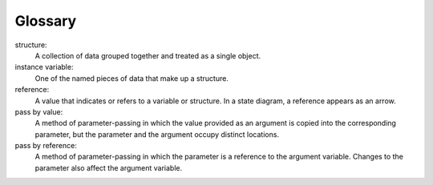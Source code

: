 Glossary
--------

structure:
   A collection of data grouped together and treated as a single object.

instance variable:
   One of the named pieces of data that make up a structure.

reference:
   A value that indicates or refers to a variable or structure. In a
   state diagram, a reference appears as an arrow.

pass by value:
   A method of parameter-passing in which the value provided as an
   argument is copied into the corresponding parameter, but the
   parameter and the argument occupy distinct locations.

pass by reference:
   A method of parameter-passing in which the parameter is a reference
   to the argument variable. Changes to the parameter also affect the
   argument variable.


.. dragndrop:: chapter_eight_glossary
    :feedback: Try again!
    :match_1:  structure|||A collection of data grouped together and treated as a single object.
    :match_2: instance variable|||One of the named pieces of data that make up a structure.
    :match_3: reference|||A value that indicates or refers to a variable or structure.
    :match_4: pass by value|||A method of parameter-passing in which the value provided as an argument is copied into the corresponding parameter, but the parameter and the argument occupy distinct locations.
    :match_5: pass by reference|||A method of parameter-passing in which the parameter is a reference to the argument variable. Changes to the parameter also affect the argument variable.

    Match the definition to the term.
